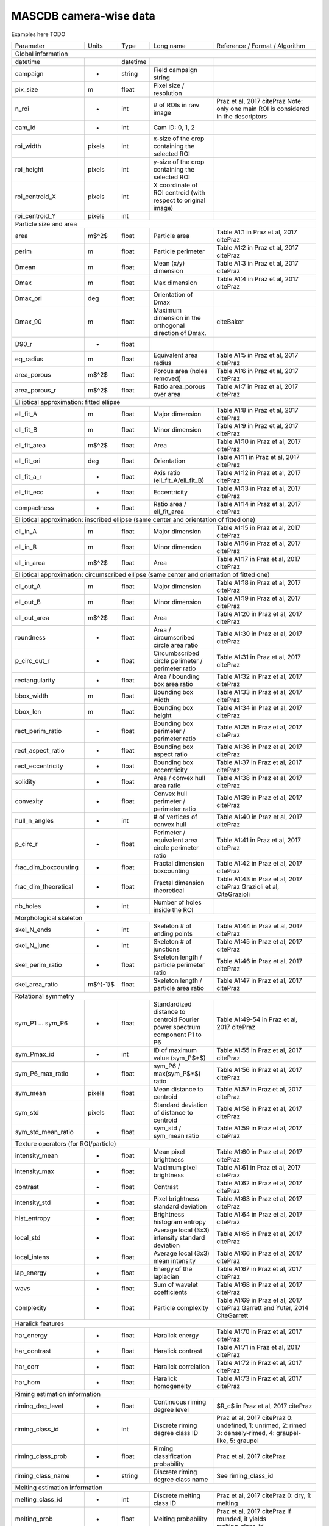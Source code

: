 .. _cam:

MASCDB camera-wise data
=======================================
Examples here TODO

+----------------------+----------+------------+----------------------------------------+-----------------------------------------------+
|       Parameter      | Units    | Type       | Long name                              | Reference / Format / Algorithm                |
+----------------------+----------+------------+----------------------------------------+-----------------------------------------------+
|                                                           Global information                                                          |
+----------------------+----------+------------+----------------------------------------+-----------------------------------------------+
| datetime             |          | datetime   |                                        |                                               |
+----------------------+----------+------------+----------------------------------------+-----------------------------------------------+
| campaign             | -        | string     | Field campaign string                  |                                               |
+----------------------+----------+------------+----------------------------------------+-----------------------------------------------+
| pix_size             | m        | float      | Pixel size / resolution                |                                               |
+----------------------+----------+------------+----------------------------------------+-----------------------------------------------+
| n_roi                | -        | int        | # of ROIs                              | Praz et al, 2017 citePraz                     |
|                      |          |            | in raw image                           | Note: only one main ROI                       |
|                      |          |            |                                        | is considered in the descriptors              |
+----------------------+----------+------------+----------------------------------------+-----------------------------------------------+
| cam_id               | -        | int        | Cam ID: 0, 1, 2                        |                                               |
+----------------------+----------+------------+----------------------------------------+-----------------------------------------------+
| roi_width            | pixels   | int        | x-size of the crop containing          |                                               |
|                      |          |            | the selected ROI                       |                                               |
+----------------------+----------+------------+----------------------------------------+-----------------------------------------------+
| roi_height           | pixels   | int        | y-size of the crop containing          |                                               |
|                      |          |            | the selected ROI                       |                                               |
+----------------------+----------+------------+----------------------------------------+-----------------------------------------------+
| roi_centroid_X       | pixels   | int        | X coordinate of ROI centroid           |                                               |
|                      |          |            | (with respect to original image)       |                                               |
+----------------------+----------+------------+----------------------------------------+-----------------------------------------------+
| roi_centroid_Y       | pixels   | int        |                                        |                                               |
+----------------------+----------+------------+----------------------------------------+-----------------------------------------------+
|                                                         Particle size and area                                                        |
+----------------------+----------+------------+----------------------------------------+-----------------------------------------------+
| area                 | m$^2$    | float      | Particle area                          | Table A1:1 in Praz et al, 2017 citePraz       |
+----------------------+----------+------------+----------------------------------------+-----------------------------------------------+
| perim                | m        | float      | Particle perimeter                     | Table A1:2 in Praz et al, 2017 citePraz       |
+----------------------+----------+------------+----------------------------------------+-----------------------------------------------+
| Dmean                | m        | float      | Mean (x/y) dimension                   | Table A1:3 in Praz et al, 2017 citePraz       |
+----------------------+----------+------------+----------------------------------------+-----------------------------------------------+
| Dmax                 | m        | float      | Max dimension                          | Table A1:4 in Praz et al, 2017 citePraz       |
+----------------------+----------+------------+----------------------------------------+-----------------------------------------------+
| Dmax_ori             | deg      | float      | Orientation of Dmax                    |                                               |
+----------------------+----------+------------+----------------------------------------+-----------------------------------------------+
| Dmax_90              | m        | float      | Maximum dimension in the               | citeBaker                                     |
|                      |          |            | orthogonal direction of Dmax.          |                                               |
+----------------------+----------+------------+----------------------------------------+-----------------------------------------------+
| D90_r                | -        | float      |                                        |                                               |
+----------------------+----------+------------+----------------------------------------+-----------------------------------------------+
| eq_radius            | m        | float      | Equivalent area radius                 | Table A1:5 in Praz et al, 2017 citePraz       |
+----------------------+----------+------------+----------------------------------------+-----------------------------------------------+
| area_porous          | m$^2$    | float      | Porous area                            | Table A1:6 in Praz et al, 2017 citePraz       |
|                      |          |            | (holes removed)                        |                                               |
+----------------------+----------+------------+----------------------------------------+-----------------------------------------------+
| area_porous_r        | m$^2$    | float      | Ratio area_porous                      | Table A1:7 in Praz et al, 2017 citePraz       |
|                      |          |            | over area                              |                                               |
+----------------------+----------+------------+----------------------------------------+-----------------------------------------------+
|                                                Elliptical approximation: fitted ellipse                                               |
+----------------------+----------+------------+----------------------------------------+-----------------------------------------------+
| ell_fit_A            | m        | float      | Major dimension                        | Table A1:8 in Praz et al, 2017 citePraz       |
+----------------------+----------+------------+----------------------------------------+-----------------------------------------------+
| ell_fit_B            | m        | float      | Minor dimension                        | Table A1:9 in Praz et al, 2017 citePraz       |
+----------------------+----------+------------+----------------------------------------+-----------------------------------------------+
| ell_fit_area         | m$^2$    | float      | Area                                   | Table A1:10 in Praz et al, 2017 citePraz      |
+----------------------+----------+------------+----------------------------------------+-----------------------------------------------+
| ell_fit_ori          | deg      | float      | Orientation                            | Table A1:11 in Praz et al, 2017 citePraz      |
+----------------------+----------+------------+----------------------------------------+-----------------------------------------------+
| ell_fit_a_r          | -        | float      | Axis ratio                             | Table A1:12 in Praz et al, 2017 citePraz      |
|                      |          |            | (ell_fit_A/ell_fit_B)                  |                                               |
+----------------------+----------+------------+----------------------------------------+-----------------------------------------------+
| ell_fit_ecc          | -        | float      | Eccentricity                           | Table A1:13 in Praz et al, 2017 citePraz      |
+----------------------+----------+------------+----------------------------------------+-----------------------------------------------+
| compactness          | -        | float      | Ratio area / ell_fit_area              | Table A1:14 in Praz et al, 2017 citePraz      |
+----------------------+----------+------------+----------------------------------------+-----------------------------------------------+
|                        Elliptical approximation: inscribed ellipse (same center and orientation of fitted one)                        |
+----------------------+----------+------------+----------------------------------------+-----------------------------------------------+
| ell_in_A             | m        | float      | Major dimension                        | Table A1:15 in Praz et al, 2017 citePraz      |
+----------------------+----------+------------+----------------------------------------+-----------------------------------------------+
| ell_in_B             | m        | float      | Minor dimension                        | Table A1:16 in Praz et al, 2017 citePraz      |
+----------------------+----------+------------+----------------------------------------+-----------------------------------------------+
| ell_in_area          | m$^2$    | float      | Area                                   | Table A1:17 in Praz et al, 2017 citePraz      |
+----------------------+----------+------------+----------------------------------------+-----------------------------------------------+
|                      Elliptical approximation: circumscribed ellipse (same center and orientation of fitted one)                      |
+----------------------+----------+------------+----------------------------------------+-----------------------------------------------+
| ell_out_A            | m        | float      | Major dimension                        | Table A1:18 in Praz et al, 2017 citePraz      |
+----------------------+----------+------------+----------------------------------------+-----------------------------------------------+
| ell_out_B            | m        | float      | Minor dimension                        | Table A1:19 in Praz et al, 2017 citePraz      |
+----------------------+----------+------------+----------------------------------------+-----------------------------------------------+
| ell_out_area         | m$^2$    | float      | Area                                   | Table A1:20 in Praz et al, 2017 citePraz      |
+----------------------+----------+------------+----------------------------------------+-----------------------------------------------+
|                                                                                                                                       |
+----------------------+----------+------------+----------------------------------------+-----------------------------------------------+
| roundness            | -        | float      | Area / circumscribed circle area ratio | Table A1:30 in Praz et al, 2017 citePraz      |
+----------------------+----------+------------+----------------------------------------+-----------------------------------------------+
| p_circ_out_r         | -        | float      | Circumbscribed circle perimeter /      | Table A1:31 in Praz et al, 2017 citePraz      |
|                      |          |            | perimeter ratio                        |                                               |
+----------------------+----------+------------+----------------------------------------+-----------------------------------------------+
| rectangularity       | -        | float      | Area / bounding box area ratio         | Table A1:32 in Praz et al, 2017 citePraz      |
+----------------------+----------+------------+----------------------------------------+-----------------------------------------------+
| bbox_width           | m        | float      | Bounding box width                     | Table A1:33 in Praz et al, 2017 citePraz      |
+----------------------+----------+------------+----------------------------------------+-----------------------------------------------+
| bbox_len             | m        | float      | Bounding box height                    | Table A1:34 in Praz et al, 2017 citePraz      |
+----------------------+----------+------------+----------------------------------------+-----------------------------------------------+
| rect_perim_ratio     | -        | float      | Bounding box perimeter /               | Table A1:35 in Praz et al, 2017 citePraz      |
|                      |          |            | perimeter ratio                        |                                               |
+----------------------+----------+------------+----------------------------------------+-----------------------------------------------+
| rect_aspect_ratio    | -        | float      | Bounding box aspect ratio              | Table A1:36 in Praz et al, 2017 citePraz      |
+----------------------+----------+------------+----------------------------------------+-----------------------------------------------+
| rect_eccentricity    | -        | float      | Bounding box eccentricity              | Table A1:37 in Praz et al, 2017 citePraz      |
+----------------------+----------+------------+----------------------------------------+-----------------------------------------------+
| solidity             | -        | float      | Area / convex hull area ratio          | Table A1:38 in Praz et al, 2017 citePraz      |
+----------------------+----------+------------+----------------------------------------+-----------------------------------------------+
| convexity            | -        | float      | Convex hull perimeter /                | Table A1:39 in Praz et al, 2017 citePraz      |
|                      |          |            | perimeter ratio                        |                                               |
+----------------------+----------+------------+----------------------------------------+-----------------------------------------------+
| hull_n_angles        | -        | int        | # of vertices of convex hull           | Table A1:40 in Praz et al, 2017 citePraz      |
+----------------------+----------+------------+----------------------------------------+-----------------------------------------------+
| p_circ_r             | -        | float      | Perimeter / equivalent area circle     | Table A1:41 in Praz et al, 2017 citePraz      |
|                      |          |            | perimeter ratio                        |                                               |
+----------------------+----------+------------+----------------------------------------+-----------------------------------------------+
| frac_dim_boxcounting | -        | float      | Fractal dimension boxcounting          | Table A1:42 in Praz et al, 2017 citePraz      |
+----------------------+----------+------------+----------------------------------------+-----------------------------------------------+
| frac_dim_theoretical | -        | float      | Fractal dimension theoretical          | Table A1:43 in Praz et al, 2017 citePraz      |
|                      |          |            |                                        | Grazioli et al, CiteGrazioli                  |
+----------------------+----------+------------+----------------------------------------+-----------------------------------------------+
| nb_holes             | -        | int        | Number of holes inside the ROI         |                                               |
+----------------------+----------+------------+----------------------------------------+-----------------------------------------------+
|                                                         Morphological skeleton                                                        |
+----------------------+----------+------------+----------------------------------------+-----------------------------------------------+
| skel_N_ends          | -        | int        | Skeleton # of ending points            | Table A1:44 in Praz et al, 2017 citePraz      |
+----------------------+----------+------------+----------------------------------------+-----------------------------------------------+
| skel_N_junc          | -        | int        | Skeleton # of junctions                | Table A1:45 in Praz et al, 2017 citePraz      |
+----------------------+----------+------------+----------------------------------------+-----------------------------------------------+
| skel_perim_ratio     | -        | float      | Skeleton length / particle perimeter   | Table A1:46 in Praz et al, 2017 citePraz      |
|                      |          |            | ratio                                  |                                               |
+----------------------+----------+------------+----------------------------------------+-----------------------------------------------+
| skel_area_ratio      | m$^{-1}$ | float      | Skeleton length / particle area ratio  | Table A1:47 in Praz et al, 2017 citePraz      |
+----------------------+----------+------------+----------------------------------------+-----------------------------------------------+
|                                                          Rotational symmetry                                                          |
+----------------------+----------+------------+----------------------------------------+-----------------------------------------------+
| sym_P1 ... sym_P6    | -        | float      | Standardized distance to centroid      | Table A1:49-54 in Praz et al, 2017 citePraz   |
|                      |          |            | Fourier power spectrum component       |                                               |
|                      |          |            | P1 to P6                               |                                               |
+----------------------+----------+------------+----------------------------------------+-----------------------------------------------+
| sym_Pmax_id          | -        | int        | ID of maximum value (sym_P$*$)         | Table A1:55 in Praz et al, 2017 citePraz      |
+----------------------+----------+------------+----------------------------------------+-----------------------------------------------+
| sym_P6_max_ratio     | -        | float      | sym_P6 / max(sym_P$*$) ratio           | Table A1:56 in Praz et al, 2017 citePraz      |
+----------------------+----------+------------+----------------------------------------+-----------------------------------------------+
| sym_mean             | pixels   | float      | Mean distance to centroid              | Table A1:57 in Praz et al, 2017 citePraz      |
+----------------------+----------+------------+----------------------------------------+-----------------------------------------------+
| sym_std              | pixels   | float      | Standard deviation of distance         | Table A1:58 in Praz et al, 2017 citePraz      |
|                      |          |            | to centroid                            |                                               |
+----------------------+----------+------------+----------------------------------------+-----------------------------------------------+
| sym_std_mean_ratio   | -        | float      | sym_std / sym_mean ratio               | Table A1:59 in Praz et al, 2017 citePraz      |
+----------------------+----------+------------+----------------------------------------+-----------------------------------------------+
|                                                  Texture operators (for ROI/particle)                                                 |
+----------------------+----------+------------+----------------------------------------+-----------------------------------------------+
| intensity_mean       | -        | float      | Mean pixel brightness                  | Table A1:60 in Praz et al, 2017 citePraz      |
+----------------------+----------+------------+----------------------------------------+-----------------------------------------------+
| intensity_max        | -        | float      | Maximum pixel brightness               | Table A1:61 in Praz et al, 2017 citePraz      |
+----------------------+----------+------------+----------------------------------------+-----------------------------------------------+
| contrast             | -        | float      | Contrast                               | Table A1:62 in Praz et al, 2017 citePraz      |
+----------------------+----------+------------+----------------------------------------+-----------------------------------------------+
| intensity_std        | -        | float      | Pixel brightness standard deviation    | Table A1:63 in Praz et al, 2017 citePraz      |
+----------------------+----------+------------+----------------------------------------+-----------------------------------------------+
| hist_entropy         | -        | float      | Brightness histogram entropy           | Table A1:64 in Praz et al, 2017 citePraz      |
+----------------------+----------+------------+----------------------------------------+-----------------------------------------------+
| local_std            | -        | float      | Average local (3x3) intensity          | Table A1:65 in Praz et al, 2017 citePraz      |
|                      |          |            | standard deviation                     |                                               |
+----------------------+----------+------------+----------------------------------------+-----------------------------------------------+
| local_intens         | -        | float      | Average local (3x3) mean intensity     | Table A1:66 in Praz et al, 2017 citePraz      |
+----------------------+----------+------------+----------------------------------------+-----------------------------------------------+
| lap_energy           | -        | float      | Energy of the laplacian                | Table A1:67 in Praz et al, 2017 citePraz      |
+----------------------+----------+------------+----------------------------------------+-----------------------------------------------+
| wavs                 | -        | float      | Sum of wavelet coefficients            | Table A1:68 in Praz et al, 2017 citePraz      |
+----------------------+----------+------------+----------------------------------------+-----------------------------------------------+
| complexity           | -        | float      | Particle complexity                    | Table A1:69 in Praz et al, 2017 citePraz      |
|                      |          |            |                                        | Garrett and Yuter, 2014 CiteGarrett           |
+----------------------+----------+------------+----------------------------------------+-----------------------------------------------+
|                                                           Haralick features                                                           |
+----------------------+----------+------------+----------------------------------------+-----------------------------------------------+
| har_energy           | -        | float      | Haralick energy                        | Table A1:70 in Praz et al, 2017 citePraz      |
+----------------------+----------+------------+----------------------------------------+-----------------------------------------------+
| har_contrast         | -        | float      | Haralick contrast                      | Table A1:71 in Praz et al, 2017 citePraz      |
+----------------------+----------+------------+----------------------------------------+-----------------------------------------------+
| har_corr             | -        | float      | Haralick correlation                   | Table A1:72 in Praz et al, 2017 citePraz      |
+----------------------+----------+------------+----------------------------------------+-----------------------------------------------+
| har_hom              | -        | float      | Haralick homogeneity                   | Table A1:73 in Praz et al, 2017 citePraz      |
+----------------------+----------+------------+----------------------------------------+-----------------------------------------------+
|                                                     Riming estimation information                                                     |
+----------------------+----------+------------+----------------------------------------+-----------------------------------------------+
| riming_deg_level     | -        | float      | Continuous riming                      | $R_c$ in Praz et al, 2017 citePraz            |
|                      |          |            | degree level                           |                                               |
+----------------------+----------+------------+----------------------------------------+-----------------------------------------------+
| riming_class_id      | -        | int        | Discrete riming                        | Praz et al, 2017 citePraz                     |
|                      |          |            | degree class ID                        | 0: undefined, 1: unrimed, 2: rimed            |
|                      |          |            |                                        | 3: densely-rimed, 4: graupel-like, 5: graupel |
+----------------------+----------+------------+----------------------------------------+-----------------------------------------------+
| riming_class_prob    | -        | float      | Riming classification                  | Praz et al, 2017 citePraz                     |
|                      |          |            | probability                            |                                               |
+----------------------+----------+------------+----------------------------------------+-----------------------------------------------+
| riming_class_name    | -        | string     | Discrete riming                        | See riming_class_id                           |
|                      |          |            | degree class name                      |                                               |
+----------------------+----------+------------+----------------------------------------+-----------------------------------------------+
|                                                     Melting estimation information                                                    |
+----------------------+----------+------------+----------------------------------------+-----------------------------------------------+
| melting_class_id     | -        | int        | Discrete melting                       | Praz et al, 2017 citePraz                     |
|                      |          |            | class ID                               | 0: dry, 1: melting                            |
+----------------------+----------+------------+----------------------------------------+-----------------------------------------------+
| melting_prob         | -        | float      | Melting probability                    | Praz et al, 2017 citePraz                     |
|                      |          |            |                                        | If rounded, it yields melting_class_id        |
+----------------------+----------+------------+----------------------------------------+-----------------------------------------------+
| melting_class_name   | -        | string     | Discrete melting                       | See melting_class_id                          |
|                      |          |            | class name                             |                                               |
+----------------------+----------+------------+----------------------------------------+-----------------------------------------------+
|                                                Hydrometeor type estimation information                                                |
+----------------------+----------+------------+----------------------------------------+-----------------------------------------------+
| snowflake_class_name | -        | string     | Hydrometeor                            | Praz et al, 2017 citePraz                     |
|                      |          |            | class name                             | See snowflake_class_id                        |
+----------------------+----------+------------+----------------------------------------+-----------------------------------------------+
| snowflake_class_id   | -        | int        | Hydrometeor                            | Praz et al, 2017 citePraz                     |
|                      |          |            | class ID                               | 1: small_particle, 2: columnar_crystal,       |
|                      |          |            |                                        | 3: planar_crystal, 4: aggregate,              |
|                      |          |            |                                        | 5: graupel, 6: columnar_planar_combination    |
+----------------------+----------+------------+----------------------------------------+-----------------------------------------------+
| snowflake_class_prob | -        | float      | Classification                         |                                               |
|                      |          |            | probability                            |                                               |
+----------------------+----------+------------+----------------------------------------+-----------------------------------------------+
|                                                        Human label information                                                        |
+----------------------+----------+------------+----------------------------------------+-----------------------------------------------+
| hl_snowflake         | -        | int / bool | Human-label hydrometeor class.         | Boolean flag. If set to 1, this  particle     |
|                      |          |            |                                        | (in this CAM view) was part of the human      |
|                      |          |            |                                        | labelled training set of citePraz             |
|                      |          |            |                                        | for hydrometeor classification                |
+----------------------+----------+------------+----------------------------------------+-----------------------------------------------+
| hl_melting           | -        | int /bool  | Human-label melting                    | Boolean flag. If set to 1, this  particle     |
|                      |          |            |                                        | (in this CAM view) was part of the human      |
|                      |          |            |                                        | labelled training set of citePraz             |
|                      |          |            |                                        | for melting identification                    |
+----------------------+----------+------------+----------------------------------------+-----------------------------------------------+
| hl_riming            | -        | int / bool | Human-label riming degree              | Boolean flag. If set to 1, this  particle     |
|                      |          |            |                                        | (in this CAM view) was part of the human      |
|                      |          |            |                                        | labelled training set of citePraz             |
|                      |          |            |                                        | for riming degree estimation                  |
+----------------------+----------+------------+----------------------------------------+-----------------------------------------------+
